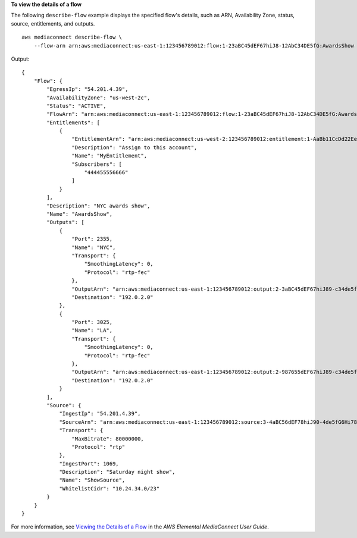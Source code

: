 **To view the details of a flow**

The following ``describe-flow`` example displays the specified flow's details, such as ARN, Availability Zone, status, source, entitlements, and outputs. ::

    aws mediaconnect describe-flow \
        --flow-arn arn:aws:mediaconnect:us-east-1:123456789012:flow:1-23aBC45dEF67hiJ8-12AbC34DE5fG:AwardsShow

Output::

    {
        "Flow": {
            "EgressIp": "54.201.4.39",
            "AvailabilityZone": "us-west-2c",
            "Status": "ACTIVE",
            "FlowArn": "arn:aws:mediaconnect:us-east-1:123456789012:flow:1-23aBC45dEF67hiJ8-12AbC34DE5fG:AwardsShow",
            "Entitlements": [
                {
                    "EntitlementArn": "arn:aws:mediaconnect:us-west-2:123456789012:entitlement:1-AaBb11CcDd22EeFf-34DE5fG12AbC:MyEntitlement",
                    "Description": "Assign to this account",
                    "Name": "MyEntitlement",
                    "Subscribers": [
                        "444455556666"
                    ]
                }
            ],
            "Description": "NYC awards show",
            "Name": "AwardsShow",
            "Outputs": [
                {
                    "Port": 2355,
                    "Name": "NYC",
                    "Transport": {
                        "SmoothingLatency": 0,
                        "Protocol": "rtp-fec"
                    },
                    "OutputArn": "arn:aws:mediaconnect:us-east-1:123456789012:output:2-3aBC45dEF67hiJ89-c34de5fG678h:NYC",
                    "Destination": "192.0.2.0"
                },
                {
                    "Port": 3025,
                    "Name": "LA",
                    "Transport": {
                        "SmoothingLatency": 0,
                        "Protocol": "rtp-fec"
                    },
                    "OutputArn": "arn:aws:mediaconnect:us-east-1:123456789012:output:2-987655dEF67hiJ89-c34de5fG678h:LA",
                    "Destination": "192.0.2.0"
                }
            ],
            "Source": {
                "IngestIp": "54.201.4.39",
                "SourceArn": "arn:aws:mediaconnect:us-east-1:123456789012:source:3-4aBC56dEF78hiJ90-4de5fG6Hi78Jk:ShowSource",
                "Transport": {
                    "MaxBitrate": 80000000,
                    "Protocol": "rtp"
                },
                "IngestPort": 1069,
                "Description": "Saturday night show",
                "Name": "ShowSource",
                "WhitelistCidr": "10.24.34.0/23"
            }
        }
    }

For more information, see `Viewing the Details of a Flow <https://docs.aws.amazon.com/mediaconnect/latest/ug/flows-view-details.html>`__ in the *AWS Elemental MediaConnect User Guide*.
